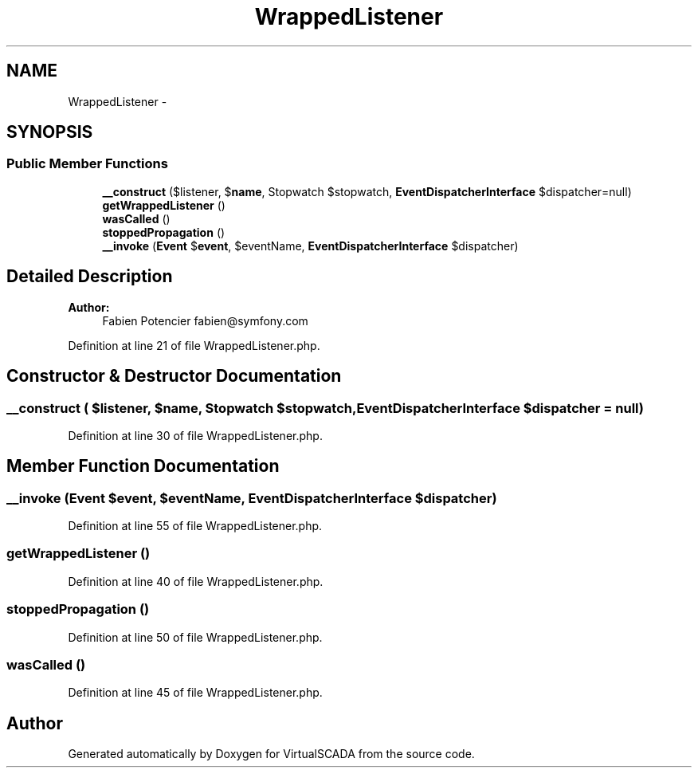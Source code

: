 .TH "WrappedListener" 3 "Tue Apr 14 2015" "Version 1.0" "VirtualSCADA" \" -*- nroff -*-
.ad l
.nh
.SH NAME
WrappedListener \- 
.SH SYNOPSIS
.br
.PP
.SS "Public Member Functions"

.in +1c
.ti -1c
.RI "\fB__construct\fP ($listener, $\fBname\fP, Stopwatch $stopwatch, \fBEventDispatcherInterface\fP $dispatcher=null)"
.br
.ti -1c
.RI "\fBgetWrappedListener\fP ()"
.br
.ti -1c
.RI "\fBwasCalled\fP ()"
.br
.ti -1c
.RI "\fBstoppedPropagation\fP ()"
.br
.ti -1c
.RI "\fB__invoke\fP (\fBEvent\fP $\fBevent\fP, $eventName, \fBEventDispatcherInterface\fP $dispatcher)"
.br
.in -1c
.SH "Detailed Description"
.PP 

.PP
\fBAuthor:\fP
.RS 4
Fabien Potencier fabien@symfony.com 
.RE
.PP

.PP
Definition at line 21 of file WrappedListener\&.php\&.
.SH "Constructor & Destructor Documentation"
.PP 
.SS "__construct ( $listener,  $name, Stopwatch $stopwatch, \fBEventDispatcherInterface\fP $dispatcher = \fCnull\fP)"

.PP
Definition at line 30 of file WrappedListener\&.php\&.
.SH "Member Function Documentation"
.PP 
.SS "__invoke (\fBEvent\fP $event,  $eventName, \fBEventDispatcherInterface\fP $dispatcher)"

.PP
Definition at line 55 of file WrappedListener\&.php\&.
.SS "getWrappedListener ()"

.PP
Definition at line 40 of file WrappedListener\&.php\&.
.SS "stoppedPropagation ()"

.PP
Definition at line 50 of file WrappedListener\&.php\&.
.SS "wasCalled ()"

.PP
Definition at line 45 of file WrappedListener\&.php\&.

.SH "Author"
.PP 
Generated automatically by Doxygen for VirtualSCADA from the source code\&.
